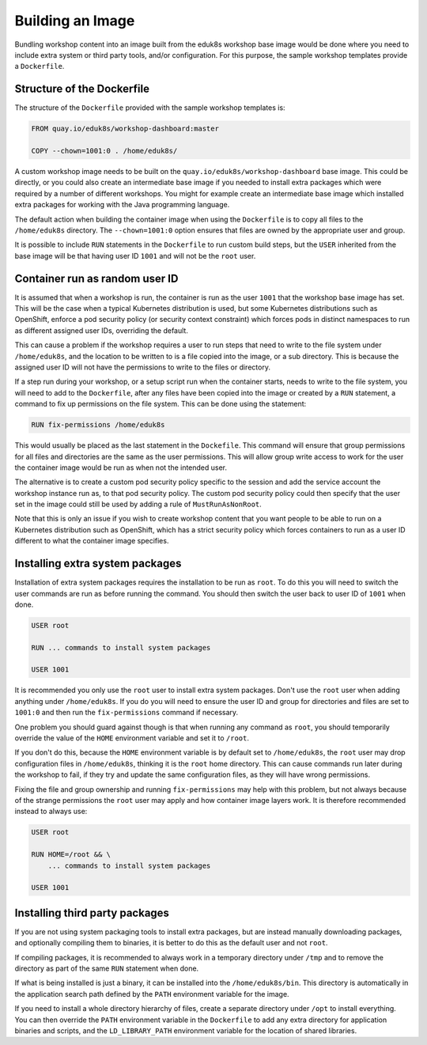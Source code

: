 Building an Image
=================

Bundling workshop content into an image built from the eduk8s workshop base image would be done where you need to include extra system or third party tools, and/or configuration. For this purpose, the sample workshop templates provide a ``Dockerfile``.

Structure of the Dockerfile
---------------------------

The structure of the ``Dockerfile`` provided with the sample workshop templates is:

.. code-block:: text

    FROM quay.io/eduk8s/workshop-dashboard:master

    COPY --chown=1001:0 . /home/eduk8s/

A custom workshop image needs to be built on the ``quay.io/eduk8s/workshop-dashboard`` base image. This could be directly, or you could also create an intermediate base image if you needed to install extra packages which were required by a number of different workshops. You might for example create an intermediate base image which installed extra packages for working with the Java programming language.

The default action when building the container image when using the ``Dockerfile`` is to copy all files to the ``/home/eduk8s`` directory. The ``--chown=1001:0`` option ensures that files are owned by the appropriate user and group.

It is possible to include ``RUN`` statements in the ``Dockerfile`` to run custom build steps, but the ``USER`` inherited from the base image will be that having user ID ``1001`` and will not be the ``root`` user.

.. _container-run-as-random-user-id:

Container run as random user ID
-------------------------------

It is assumed that when a workshop is run, the container is run as the user ``1001`` that the workshop base image has set. This will be the case when a typical Kubernetes distribution is used, but some Kubernetes distributions such as OpenShift, enforce a pod security policy (or security context constraint) which forces pods in distinct namespaces to run as different assigned user IDs, overriding the default.

This can cause a problem if the workshop requires a user to run steps that need to write to the file system under ``/home/eduk8s``, and the location to be written to is a file copied into the image, or a sub directory. This is because the assigned user ID will not have the permissions to write to the files or directory.

If a step run during your workshop, or a setup script run when the container starts, needs to write to the file system, you will need to add to the ``Dockerfile``, after any files have been copied into the image or created by a ``RUN`` statement, a command to fix up permissions on the file system. This can be done using the statement:

.. code-block:: text

    RUN fix-permissions /home/eduk8s

This would usually be placed as the last statement in the ``Dockefile``. This command will ensure that group permissions for all files and directories are the same as the user permissions. This will allow group write access to work for the user the container image would be run as when not the intended user.

The alternative is to create a custom pod security policy specific to the session and add the service account the workshop instance run as, to that pod security policy. The custom pod security policy could then specify that the user set in the image could still be used by adding a rule of ``MustRunAsNonRoot``.

Note that this is only an issue if you wish to create workshop content that you want people to be able to run on a Kubernetes distribution such as OpenShift, which has a strict security policy which forces containers to run as a user ID different to what the container image specifies.

Installing extra system packages
--------------------------------

Installation of extra system packages requires the installation to be run as ``root``. To do this you will need to switch the user commands are run as before running the command. You should then switch the user back to user ID of ``1001`` when done.

.. code-block:: text

    USER root

    RUN ... commands to install system packages

    USER 1001

It is recommended you only use the ``root`` user to install extra system packages. Don't use the ``root`` user when adding anything under ``/home/eduk8s``. If you do you will need to ensure the user ID and group for directories and files are set to ``1001:0`` and then run the ``fix-permissions`` command if necessary.

One problem you should guard against though is that when running any command as ``root``, you should temporarily override the value of the ``HOME`` environment variable and set it to ``/root``.

If you don't do this, because the ``HOME`` environment variable is by default set to ``/home/eduk8s``, the ``root`` user may drop configuration files in ``/home/eduk8s``, thinking it is the ``root`` home directory. This can cause commands run later during the workshop to fail, if they try and update the same configuration files, as they will have wrong permissions.

Fixing the file and group ownership and running ``fix-permissions`` may help with this problem, but not always because of the strange permissions the ``root`` user may apply and how container image layers work. It is therefore recommended instead to always use:

.. code-block:: text

    USER root

    RUN HOME=/root && \
        ... commands to install system packages

    USER 1001

Installing third party packages
-------------------------------

If you are not using system packaging tools to install extra packages, but are instead manually downloading packages, and optionally compiling them to binaries, it is better to do this as the default user and not ``root``.

If compiling packages, it is recommended to always work in a temporary directory under ``/tmp`` and to remove the directory as part of the same ``RUN`` statement when done.

If what is being installed is just a binary, it can be installed into the ``/home/eduk8s/bin``. This directory is automatically in the application search path defined by the ``PATH`` environment variable for the image.

If you need to install a whole directory hierarchy of files, create a separate directory under ``/opt`` to install everything. You can then override the ``PATH`` environment variable in the ``Dockerfile`` to add any extra directory for application binaries and scripts, and the ``LD_LIBRARY_PATH`` environment variable for the location of shared libraries.

